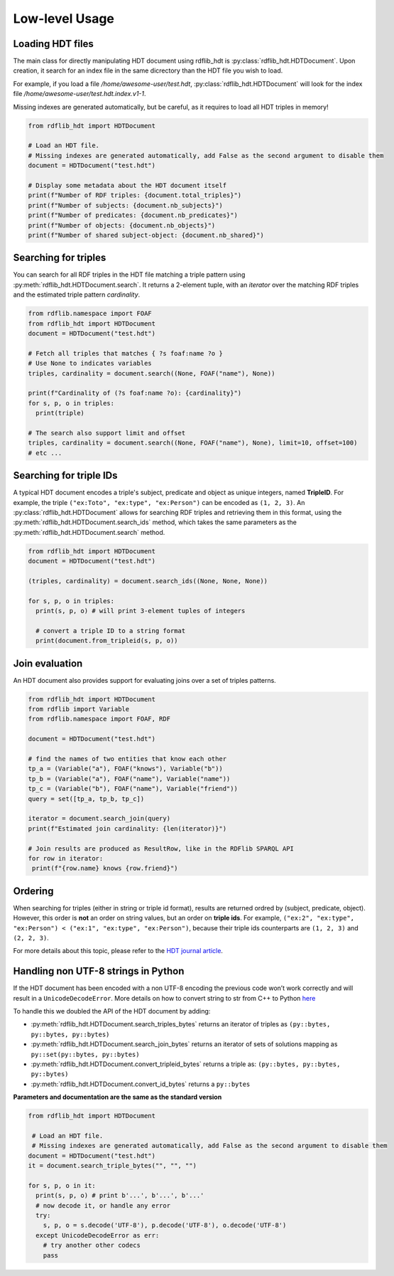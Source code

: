 Low-level Usage
===============

Loading HDT files
^^^^^^^^^^^^^^^^^

The main class for directly manipulating HDT document using rdflib_hdt is :py:class:`rdflib_hdt.HDTDocument`.
Upon creation, it search for an index file in the same dicrectory than the HDT file you wish to load.

For example, if you load a file */home/awesome-user/test.hdt*, :py:class:`rdflib_hdt.HDTDocument` will look for the index file
*/home/awesome-user/test.hdt.index.v1-1*.

Missing indexes are generated automatically, but be careful, as it requires to load all HDT triples in memory!

.. code-block:: python

  from rdflib_hdt import HDTDocument

  # Load an HDT file.
  # Missing indexes are generated automatically, add False as the second argument to disable them
  document = HDTDocument("test.hdt")

  # Display some metadata about the HDT document itself
  print(f"Number of RDF triples: {document.total_triples}")
  print(f"Number of subjects: {document.nb_subjects}")
  print(f"Number of predicates: {document.nb_predicates}")
  print(f"Number of objects: {document.nb_objects}")
  print(f"Number of shared subject-object: {document.nb_shared}")


Searching for triples
^^^^^^^^^^^^^^^^^^^^^^

You can search for all RDF triples in the HDT file matching a triple pattern using :py:meth:`rdflib_hdt.HDTDocument.search`.
It returns a 2-element tuple, with an *iterator* over the matching RDF triples and the estimated triple pattern *cardinality*.

.. code-block:: python

  from rdflib.namespace import FOAF
  from rdflib_hdt import HDTDocument
  document = HDTDocument("test.hdt")

  # Fetch all triples that matches { ?s foaf:name ?o }
  # Use None to indicates variables
  triples, cardinality = document.search((None, FOAF("name"), None))

  print(f"Cardinality of (?s foaf:name ?o): {cardinality}")
  for s, p, o in triples:
    print(triple)

  # The search also support limit and offset
  triples, cardinality = document.search((None, FOAF("name"), None), limit=10, offset=100)
  # etc ...

Searching for triple IDs
^^^^^^^^^^^^^^^^^^^^^^^^^

A typical HDT document encodes a triple's subject, predicate and object as unique integers, named **TripleID**.
For example, the triple ``("ex:Toto", "ex:type", "ex:Person")`` can be encoded as ``(1, 2, 3)``.
An :py:class:`rdflib_hdt.HDTDocument` allows for searching RDF triples and retrieving them in this format, using the :py:meth:`rdflib_hdt.HDTDocument.search_ids` method, which takes the same parameters as the :py:meth:`rdflib_hdt.HDTDocument.search` method.

.. code-block:: python

  from rdflib_hdt import HDTDocument
  document = HDTDocument("test.hdt")

  (triples, cardinality) = document.search_ids((None, None, None))

  for s, p, o in triples:
    print(s, p, o) # will print 3-element tuples of integers

    # convert a triple ID to a string format
    print(document.from_tripleid(s, p, o))

Join evaluation
^^^^^^^^^^^^^^^

An HDT document also provides support for evaluating joins over a set of triples patterns.

.. code-block:: python

  from rdflib_hdt import HDTDocument
  from rdflib import Variable
  from rdflib.namespace import FOAF, RDF
  
  document = HDTDocument("test.hdt")
  
  # find the names of two entities that know each other
  tp_a = (Variable("a"), FOAF("knows"), Variable("b"))
  tp_b = (Variable("a"), FOAF("name"), Variable("name"))
  tp_c = (Variable("b"), FOAF("name"), Variable("friend"))
  query = set([tp_a, tp_b, tp_c])
  
  iterator = document.search_join(query)
  print(f"Estimated join cardinality: {len(iterator)}")
  
  # Join results are produced as ResultRow, like in the RDFlib SPARQL API
  for row in iterator:
   print(f"{row.name} knows {row.friend}")

Ordering
^^^^^^^^^^^

When searching for triples (either in string or triple id format), results are returned ordred by (subject, predicate, object).
However, this order is **not** an order on string values, but an order on **triple ids**.
For example, ``("ex:2", "ex:type", "ex:Person") < ("ex:1", "ex:type", "ex:Person")``,
because their triple ids counterparts are ``(1, 2, 3)`` and ``(2, 2, 3)``.

For more details about this topic, please refer to the `HDT journal article <http://www.imap.websemanticsjournal.org/preprints/index.php/ps/article/viewFile/328/333>`_.

Handling non UTF-8 strings in Python
^^^^^^^^^^^^^^^^^^^^^^^^^^^^^^^^^^^^^

If the HDT document has been encoded with a non UTF-8 encoding the
previous code won’t work correctly and will result in a
``UnicodeDecodeError``. More details on how to convert string to str
from C++ to Python `here`_

To handle this we doubled the API of the HDT document by adding:

- :py:meth:`rdflib_hdt.HDTDocument.search_triples_bytes` returns an iterator of triples as ``(py::bytes, py::bytes, py::bytes)``
- :py:meth:`rdflib_hdt.HDTDocument.search_join_bytes` returns an iterator of sets of solutions mapping as ``py::set(py::bytes, py::bytes)``
- :py:meth:`rdflib_hdt.HDTDocument.convert_tripleid_bytes` returns a triple as: ``(py::bytes, py::bytes, py::bytes)``
- :py:meth:`rdflib_hdt.HDTDocument.convert_id_bytes` returns a ``py::bytes``

**Parameters and documentation are the same as the standard version**

.. code:: python

  from rdflib_hdt import HDTDocument

   # Load an HDT file.
   # Missing indexes are generated automatically, add False as the second argument to disable them
  document = HDTDocument("test.hdt")
  it = document.search_triple_bytes("", "", "")

  for s, p, o in it:
    print(s, p, o) # print b'...', b'...', b'...'
    # now decode it, or handle any error
    try:
      s, p, o = s.decode('UTF-8'), p.decode('UTF-8'), o.decode('UTF-8')
    except UnicodeDecodeError as err:
      # try another other codecs
      pass

.. _here: https://pybind11.readthedocs.io/en/stable/advanced/cast/strings.html
